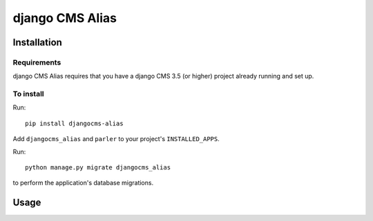 ****************
django CMS Alias
****************

============
Installation
============

Requirements
============

django CMS Alias requires that you have a django CMS 3.5 (or higher) project already running and set up.


To install
==========

Run::

    pip install djangocms-alias

Add ``djangocms_alias`` and ``parler`` to your project's ``INSTALLED_APPS``.

Run::

    python manage.py migrate djangocms_alias

to perform the application's database migrations.


=====
Usage
=====
